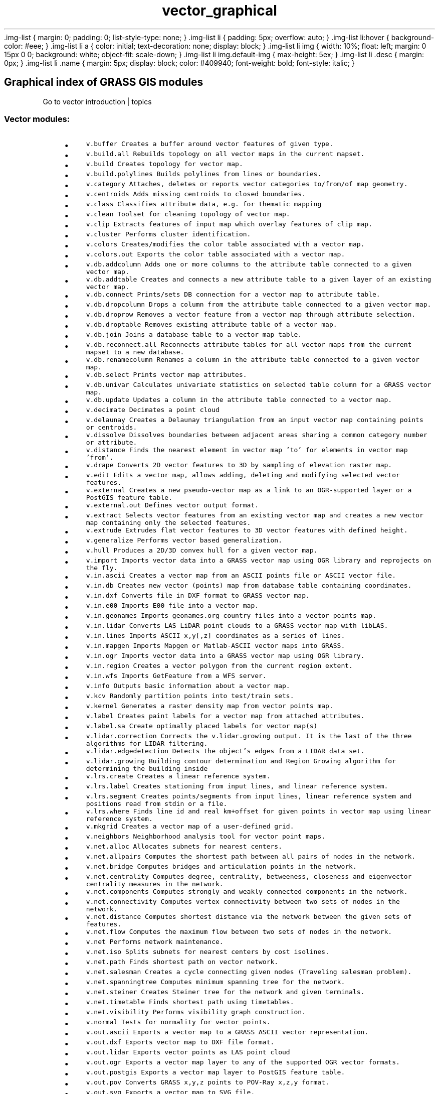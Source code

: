 .TH vector_graphical 1 "" "GRASS 7.8.5" "GRASS GIS User's Manual"
\&.img\-list {
margin: 0;
padding: 0;
list\-style\-type: none;
}
\&.img\-list li {
padding: 5px;
overflow: auto;
}
\&.img\-list li:hover {
background\-color: #eee;
}
\&.img\-list li a {
color: initial;
text\-decoration: none;
display: block;
}
\&.img\-list li img {
width: 10%;
float: left;
margin: 0 15px 0 0;
background: white;
object\-fit: scale\-down;
}
\&.img\-list li img.default\-img {
max\-height: 5ex;
}
\&.img\-list li .desc {
margin: 0px;
}
\&.img\-list li .name {
margin: 5px;
display: block;
color: #409940;
font\-weight: bold;
font\-style: italic;
}
.SH Graphical index of GRASS GIS modules
Go to vector introduction | topics
.PP
.SS Vector modules:
.RS 4n
.IP \(bu 4n
\fCv.buffer\fR \fCCreates a buffer around vector features of given type.\fR
.IP \(bu 4n
\fCv.build.all\fR \fCRebuilds topology on all vector maps in the current mapset.\fR
.IP \(bu 4n
\fCv.build\fR \fCCreates topology for vector map.
.br
\fR
.IP \(bu 4n
\fCv.build.polylines\fR \fCBuilds polylines from lines or boundaries.\fR
.IP \(bu 4n
\fCv.category\fR \fCAttaches, deletes or reports vector categories to/from/of map geometry.\fR
.IP \(bu 4n
\fCv.centroids\fR \fCAdds missing centroids to closed boundaries.\fR
.IP \(bu 4n
\fCv.class\fR \fCClassifies attribute data, e.g. for thematic mapping\fR
.IP \(bu 4n
\fCv.clean\fR \fCToolset for cleaning topology of vector map.\fR
.IP \(bu 4n
\fCv.clip\fR \fCExtracts features of input map which overlay features of clip map.\fR
.IP \(bu 4n
\fCv.cluster\fR \fCPerforms cluster identification.\fR
.IP \(bu 4n
\fCv.colors\fR \fCCreates/modifies the color table associated with a vector map.\fR
.IP \(bu 4n
\fCv.colors.out\fR \fCExports the color table associated with a vector map.\fR
.IP \(bu 4n
\fCv.db.addcolumn\fR \fCAdds one or more columns to the attribute table connected to a given vector map.\fR
.IP \(bu 4n
\fCv.db.addtable\fR \fCCreates and connects a new attribute table to a given layer of an existing vector map.\fR
.IP \(bu 4n
\fCv.db.connect\fR \fCPrints/sets DB connection for a vector map to attribute table.\fR
.IP \(bu 4n
\fCv.db.dropcolumn\fR \fCDrops a column from the attribute table connected to a given vector map.\fR
.IP \(bu 4n
\fCv.db.droprow\fR \fCRemoves a vector feature from a vector map through attribute selection.\fR
.IP \(bu 4n
\fCv.db.droptable\fR \fCRemoves existing attribute table of a vector map.\fR
.IP \(bu 4n
\fCv.db.join\fR \fCJoins a database table to a vector map table.\fR
.IP \(bu 4n
\fCv.db.reconnect.all\fR \fCReconnects attribute tables for all vector maps from the current mapset to a new database.\fR
.IP \(bu 4n
\fCv.db.renamecolumn\fR \fCRenames a column in the attribute table connected to a given vector map.\fR
.IP \(bu 4n
\fCv.db.select\fR \fCPrints vector map attributes.\fR
.IP \(bu 4n
\fCv.db.univar\fR \fCCalculates univariate statistics on selected table column for a GRASS vector map.\fR
.IP \(bu 4n
\fCv.db.update\fR \fCUpdates a column in the attribute table connected to a vector map.\fR
.IP \(bu 4n
\fCv.decimate\fR \fCDecimates a point cloud
.br
\fR
.IP \(bu 4n
\fCv.delaunay\fR \fCCreates a Delaunay triangulation from an input vector map containing points or centroids.\fR
.IP \(bu 4n
\fCv.dissolve\fR \fCDissolves boundaries between adjacent areas sharing a common category number or attribute.\fR
.IP \(bu 4n
\fCv.distance\fR \fCFinds the nearest element in vector map \(cqto\(cq for elements in vector map \(cqfrom\(cq.\fR
.IP \(bu 4n
\fCv.drape\fR \fCConverts 2D vector features to 3D by sampling of elevation raster map.\fR
.IP \(bu 4n
\fCv.edit\fR \fCEdits a vector map, allows adding, deleting and modifying selected vector features.\fR
.IP \(bu 4n
\fCv.external\fR \fCCreates a new pseudo\-vector map as a link to an OGR\-supported layer or a PostGIS feature table.\fR
.IP \(bu 4n
\fCv.external.out\fR \fCDefines vector output format.\fR
.IP \(bu 4n
\fCv.extract\fR \fCSelects vector features from an existing vector map and creates a new vector map containing only the selected features.\fR
.IP \(bu 4n
\fCv.extrude\fR \fCExtrudes flat vector features to 3D vector features with defined height.
.br
\fR
.IP \(bu 4n
\fCv.generalize\fR \fCPerforms vector based generalization.\fR
.IP \(bu 4n
\fCv.hull\fR \fCProduces a 2D/3D convex hull for a given vector map.\fR
.IP \(bu 4n
\fCv.import\fR \fCImports vector data into a GRASS vector map using OGR library and reprojects on the fly.\fR
.IP \(bu 4n
\fCv.in.ascii\fR \fCCreates a vector map from an ASCII points file or ASCII vector file.\fR
.IP \(bu 4n
\fCv.in.db\fR \fCCreates new vector (points) map from database table containing coordinates.\fR
.IP \(bu 4n
\fCv.in.dxf\fR \fCConverts file in DXF format to GRASS vector map.\fR
.IP \(bu 4n
\fCv.in.e00\fR \fCImports E00 file into a vector map.\fR
.IP \(bu 4n
\fCv.in.geonames\fR \fCImports geonames.org country files into a vector points map.\fR
.IP \(bu 4n
\fCv.in.lidar\fR \fCConverts LAS LiDAR point clouds to a GRASS vector map with libLAS.\fR
.IP \(bu 4n
\fCv.in.lines\fR \fCImports ASCII x,y[,z] coordinates as a series of lines.\fR
.IP \(bu 4n
\fCv.in.mapgen\fR \fCImports Mapgen or Matlab\-ASCII vector maps into GRASS.\fR
.IP \(bu 4n
\fCv.in.ogr\fR \fCImports vector data into a GRASS vector map using OGR library.\fR
.IP \(bu 4n
\fCv.in.region\fR \fCCreates a vector polygon from the current region extent.\fR
.IP \(bu 4n
\fCv.in.wfs\fR \fCImports GetFeature from a WFS server.\fR
.IP \(bu 4n
\fCv.info\fR \fCOutputs basic information about a vector map.\fR
.IP \(bu 4n
\fCv.kcv\fR \fCRandomly partition points into test/train sets.\fR
.IP \(bu 4n
\fCv.kernel\fR \fCGenerates a raster density map from vector points map.
.br
\fR
.IP \(bu 4n
\fCv.label\fR \fCCreates paint labels for a vector map from attached attributes.\fR
.IP \(bu 4n
\fCv.label.sa\fR \fCCreate optimally placed labels for vector map(s)\fR
.IP \(bu 4n
\fCv.lidar.correction\fR \fCCorrects the v.lidar.growing output. It is the last of the three algorithms for LIDAR filtering.\fR
.IP \(bu 4n
\fCv.lidar.edgedetection\fR \fCDetects the object\(cqs edges from a LIDAR data set.\fR
.IP \(bu 4n
\fCv.lidar.growing\fR \fCBuilding contour determination and Region Growing algorithm for determining the building inside\fR
.IP \(bu 4n
\fCv.lrs.create\fR \fCCreates a linear reference system.\fR
.IP \(bu 4n
\fCv.lrs.label\fR \fCCreates stationing from input lines, and linear reference system.\fR
.IP \(bu 4n
\fCv.lrs.segment\fR \fCCreates points/segments from input lines, linear reference system and positions read from stdin or a file.\fR
.IP \(bu 4n
\fCv.lrs.where\fR \fCFinds line id and real km+offset for given points in vector map using linear reference system.\fR
.IP \(bu 4n
\fCv.mkgrid\fR \fCCreates a vector map of a user\-defined grid.\fR
.IP \(bu 4n
\fCv.neighbors\fR \fCNeighborhood analysis tool for vector point maps.
.br
\fR
.IP \(bu 4n
\fCv.net.alloc\fR \fCAllocates subnets for nearest centers.
.br
\fR
.IP \(bu 4n
\fCv.net.allpairs\fR \fCComputes the shortest path between all pairs of nodes in the network.\fR
.IP \(bu 4n
\fCv.net.bridge\fR \fCComputes bridges and articulation points in the network.\fR
.IP \(bu 4n
\fCv.net.centrality\fR \fCComputes degree, centrality, betweeness, closeness and eigenvector centrality measures in the network.\fR
.IP \(bu 4n
\fCv.net.components\fR \fCComputes strongly and weakly connected components in the network.\fR
.IP \(bu 4n
\fCv.net.connectivity\fR \fCComputes vertex connectivity between two sets of nodes in the network.\fR
.IP \(bu 4n
\fCv.net.distance\fR \fCComputes shortest distance via the network between the given sets of features.
.br
\fR
.IP \(bu 4n
\fCv.net.flow\fR \fCComputes the maximum flow between two sets of nodes in the network.\fR
.IP \(bu 4n
\fCv.net\fR \fCPerforms network maintenance.\fR
.IP \(bu 4n
\fCv.net.iso\fR \fCSplits subnets for nearest centers by cost isolines.
.br
\fR
.IP \(bu 4n
\fCv.net.path\fR \fCFinds shortest path on vector network.\fR
.IP \(bu 4n
\fCv.net.salesman\fR \fCCreates a cycle connecting given nodes (Traveling salesman problem).
.br
\fR
.IP \(bu 4n
\fCv.net.spanningtree\fR \fCComputes minimum spanning tree for the network.\fR
.IP \(bu 4n
\fCv.net.steiner\fR \fCCreates Steiner tree for the network and given terminals.
.br
\fR
.IP \(bu 4n
\fCv.net.timetable\fR \fCFinds shortest path using timetables.\fR
.IP \(bu 4n
\fCv.net.visibility\fR \fCPerforms visibility graph construction.\fR
.IP \(bu 4n
\fCv.normal\fR \fCTests for normality for vector points.\fR
.IP \(bu 4n
\fCv.out.ascii\fR \fCExports a vector map to a GRASS ASCII vector representation.
.br
\fR
.IP \(bu 4n
\fCv.out.dxf\fR \fCExports vector map to DXF file format.\fR
.IP \(bu 4n
\fCv.out.lidar\fR \fCExports vector points as LAS point cloud
.br
\fR
.IP \(bu 4n
\fCv.out.ogr\fR \fCExports a vector map layer to any of the supported OGR vector formats.
.br
\fR
.IP \(bu 4n
\fCv.out.postgis\fR \fCExports a vector map layer to PostGIS feature table.\fR
.IP \(bu 4n
\fCv.out.pov\fR \fCConverts GRASS x,y,z points to POV\-Ray x,z,y format.\fR
.IP \(bu 4n
\fCv.out.svg\fR \fCExports a vector map to SVG file.\fR
.IP \(bu 4n
\fCv.out.vtk\fR \fCConverts a vector map to VTK ASCII output.\fR
.IP \(bu 4n
\fCv.outlier\fR \fCRemoves outliers from vector point data.\fR
.IP \(bu 4n
\fCv.overlay\fR \fCOverlays two vector maps offering clip, intersection, difference, symmetrical difference, union operators.\fR
.IP \(bu 4n
\fCv.pack\fR \fCExports a vector map as GRASS GIS specific archive file\fR
.IP \(bu 4n
\fCv.parallel\fR \fCCreates parallel line to input vector lines.\fR
.IP \(bu 4n
\fCv.patch\fR \fCCreates a new vector map by combining other vector maps.\fR
.IP \(bu 4n
\fCv.perturb\fR \fCRandom location perturbations of vector points.\fR
.IP \(bu 4n
\fCv.profile\fR \fCVector map profiling tool\fR
.IP \(bu 4n
\fCv.proj\fR \fCRe\-projects a vector map from one location to the current location.\fR
.IP \(bu 4n
\fCv.qcount\fR \fCIndices for quadrat counts of vector point lists.\fR
.IP \(bu 4n
\fCv.random\fR \fCGenerates random 2D/3D vector points.\fR
.IP \(bu 4n
\fCv.rast.stats\fR \fCCalculates univariate statistics from a raster map based on a vector map and uploads statistics to new attribute columns.\fR
.IP \(bu 4n
\fCv.reclass\fR \fCChanges vector category values for an existing vector map according to results of SQL queries or a value in attribute table column.\fR
.IP \(bu 4n
\fCv.rectify\fR \fCRectifies a vector by computing a coordinate transformation for each object in the vector based on the control points.\fR
.IP \(bu 4n
\fCv.report\fR \fCReports geometry statistics for vector maps.\fR
.IP \(bu 4n
\fCv.sample\fR \fCSamples a raster map at vector point locations.\fR
.IP \(bu 4n
\fCv.segment\fR \fCCreates points/segments from input vector lines and positions.\fR
.IP \(bu 4n
\fCv.select\fR \fCSelects features from vector map (A) by features from other vector map (B).\fR
.IP \(bu 4n
\fCv.split\fR \fCSplits vector lines to shorter segments.\fR
.IP \(bu 4n
\fCv.support\fR \fCUpdates vector map metadata.\fR
.IP \(bu 4n
\fCv.surf.bspline\fR \fCPerforms bicubic or bilinear spline interpolation with Tykhonov regularization.\fR
.IP \(bu 4n
\fCv.surf.idw\fR \fCProvides surface interpolation from vector point data by Inverse Distance Squared Weighting.\fR
.IP \(bu 4n
\fCv.surf.rst\fR \fCPerforms surface interpolation from vector points map by splines.
.br
\fR
.IP \(bu 4n
\fCv.timestamp\fR \fCModifies a timestamp for a vector map.
.br
\fR
.IP \(bu 4n
\fCv.to.3d\fR \fCPerforms transformation of 2D vector features to 3D.\fR
.IP \(bu 4n
\fCv.to.db\fR \fCPopulates attribute values from vector features.\fR
.IP \(bu 4n
\fCv.to.lines\fR \fCConverts vector polygons or points to lines.\fR
.IP \(bu 4n
\fCv.to.points\fR \fCCreates points along input lines in new vector map with 2 layers.\fR
.IP \(bu 4n
\fCv.to.rast\fR \fCConverts (rasterize) a vector map into a raster map.\fR
.IP \(bu 4n
\fCv.to.rast3\fR \fCConverts a vector map (only points) into a 3D raster map.\fR
.IP \(bu 4n
\fCv.transform\fR \fCPerforms an affine transformation (shift, scale and rotate) on vector map.\fR
.IP \(bu 4n
\fCv.type\fR \fCChanges type of vector features.\fR
.IP \(bu 4n
\fCv.univar\fR \fCCalculates univariate statistics of vector map features.
.br
\fR
.IP \(bu 4n
\fCv.unpack\fR \fCImports a GRASS GIS specific vector archive file (packed with v.pack) as a vector map\fR
.IP \(bu 4n
\fCv.vect.stats\fR \fCCount points in areas, calculate statistics from point attributes.\fR
.IP \(bu 4n
\fCv.vol.rst\fR \fCInterpolates point data to a 3D raster map using regularized spline with tension (RST) algorithm.\fR
.IP \(bu 4n
\fCv.voronoi\fR \fCCreates a Voronoi diagram constrained to the extents of the current region from an input vector map containing points or centroids.\fR
.IP \(bu 4n
\fCv.what\fR \fCQueries a vector map at given locations.\fR
.IP \(bu 4n
\fCv.what.rast\fR \fCUploads raster values at positions of vector points to the table.\fR
.IP \(bu 4n
\fCv.what.rast3\fR \fCUploads 3D raster values at positions of vector points to the table.\fR
.IP \(bu 4n
\fCv.what.strds\fR \fCUploads space time raster dataset values at positions of vector points to the table.\fR
.IP \(bu 4n
\fCv.what.vect\fR \fCUploads vector values at positions of vector points to the table.\fR
.RE
.PP
Main index |
Topics index |
Keywords index |
Graphical index |
Full index
.PP
© 2003\-2020
GRASS Development Team,
GRASS GIS 7.8.5 Reference Manual
